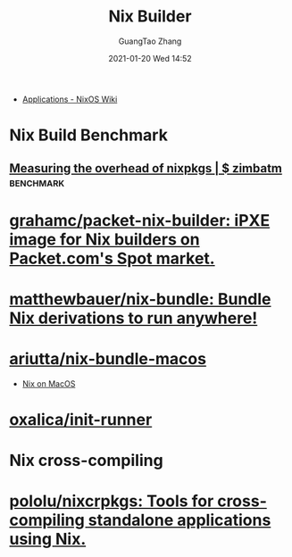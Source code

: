 #+TITLE: Nix Builder
#+AUTHOR: GuangTao Zhang
#+EMAIL: gtrunsec@hardenedlinux.org
#+DATE: 2021-01-20 Wed 14:52





- [[https://nixos.wiki/wiki/Applications][Applications - NixOS Wiki]]

* Nix Build Benchmark
** [[https://zimbatm.com/benchmark-nixpkgs/][Measuring the overhead of nixpkgs | $ zimbatm]] :benchmark:
* [[https://github.com/grahamc/packet-nix-builder][grahamc/packet-nix-builder: iPXE image for Nix builders on Packet.com's Spot market.]]

* [[https://github.com/matthewbauer/nix-bundle][matthewbauer/nix-bundle: Bundle Nix derivations to run anywhere!]]

* [[https://github.com/ariutta/nix-bundle-macos][ariutta/nix-bundle-macos]]

- [[file:nix_macos.org][Nix on MacOS]]

* [[https://github.com/oxalica/init-runner][oxalica/init-runner]]
*  Nix cross-compiling
* [[https://github.com/pololu/nixcrpkgs][pololu/nixcrpkgs: Tools for cross-compiling standalone applications using Nix.]]
